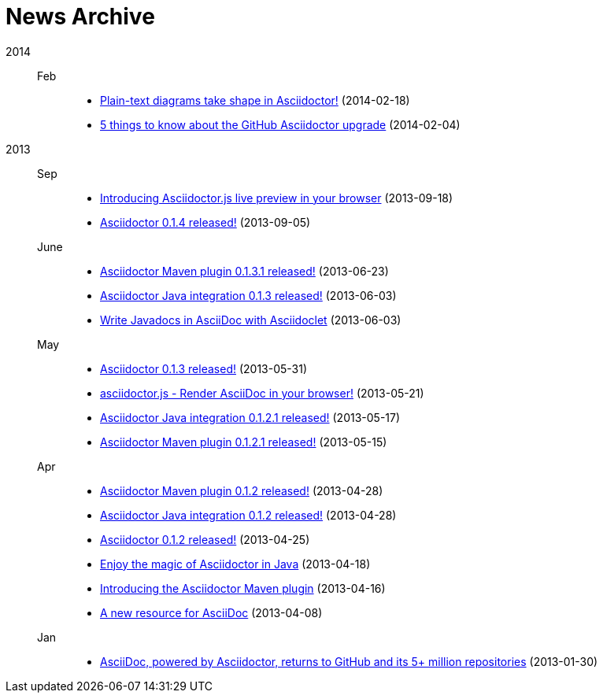 = News Archive

2014::

Feb:::
- link:plain-text-diagrams-in-asciidoctor.adoc[Plain-text diagrams take shape in Asciidoctor!] (2014-02-18)
- link:github-asciidoctor-0.1.4-upgrade-5-things-to-know.adoc[5 things to know about the GitHub Asciidoctor upgrade] (2014-02-04)

2013::

Sep:::
- link:introducing-asciidoctor-js-live-preview.adoc[Introducing Asciidoctor.js live preview in your browser] (2013-09-18)
- link:asciidoctor-0-1-4-released.adoc[Asciidoctor 0.1.4 released!] (2013-09-05)

June:::
- link:asciidoctor-maven-plugin-0-1-3-1-released.adoc[Asciidoctor Maven plugin 0.1.3.1 released!] (2013-06-23)
- link:asciidoctor-java-integration-0-1-3-released.adoc[Asciidoctor Java integration 0.1.3 released!] (2013-06-03)
- link:asciidoclet-announcement.adoc[Write Javadocs in AsciiDoc with Asciidoclet] (2013-06-03)

May:::
- link:asciidoctor-0-1-3-released.adoc[Asciidoctor 0.1.3 released!] (2013-05-31)
- link:asciidoctor-js-render-asciidoc-in-the-browser.adoc[asciidoctor.js - Render AsciiDoc in your browser!] (2013-05-21)
- link:asciidoctor-java-integration-0-1-2-1-released.adoc[Asciidoctor Java integration 0.1.2.1 released!] (2013-05-17)
- link:asciidoctor-maven-plugin-0-1-2-1-released.adoc[Asciidoctor Maven plugin 0.1.2.1 released!] (2013-05-15)

Apr:::
- link:asciidoctor-maven-plugin-0-1-2-released.adoc[Asciidoctor Maven plugin 0.1.2 released!] (2013-04-28)
- link:asciidoctor-java-integration-0-1-2-released.adoc[Asciidoctor Java integration 0.1.2 released!] (2013-04-28)
- link:asciidoctor-0-1-2-released.adoc[Asciidoctor 0.1.2 released!] (2013-04-25)
- link:enjoy-the-magic-of-asciidoctor-in-java.adoc[Enjoy the magic of Asciidoctor in Java] (2013-04-18)
- link:introducing-the-asciidoctor-maven-plugin.adoc[Introducing the Asciidoctor Maven plugin] (2013-04-16)
- link:a-new-resource-for-asciidoc.adoc[A new resource for AsciiDoc] (2013-04-08)

Jan:::
- link:asciidoctor-announcement.adoc[AsciiDoc, powered by Asciidoctor, returns to GitHub and its 5+ million repositories] (2013-01-30)
